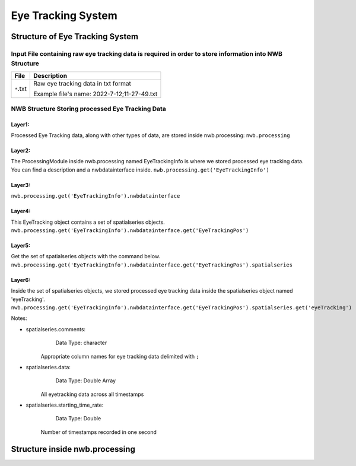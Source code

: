 ********************
Eye Tracking System
********************

Structure of Eye Tracking System
################################


Input File containing raw eye tracking data is required in order to store information into NWB Structure
========================================================================

+---------------+---------------------------------------------------------------------+
|      File     |                       Description                                   |
+===============+=====================================================+===============+
|               | Raw eye tracking data in txt format                                 |
|  ``*``.txt    |                                                                     |
|		| Example file's name: 2022-7-12;11-27-49.txt			      |		     
+---------------+---------------------------------------------------------------------+



NWB Structure Storing processed Eye Tracking Data
=================================================

Layer1:
-----
Processed Eye Tracking data, along with other types of data, are stored inside nwb.processing:
``nwb.processing``

.. image:: figures/systemdlc_layer1.png
   :width: 500px


Layer2:
-----
The ProcessingModule inside nwb.processing named EyeTrackingInfo is where we stored processed eye tracking data.
You can find a description and a nwbdatainterface inside.
``nwb.processing.get('EyeTrackingInfo')``

.. image:: figures/systemeyetracking_layer2.png
   :width: 480px



Layer3:
----- 
``nwb.processing.get('EyeTrackingInfo').nwbdatainterface``

.. image:: figures/systemeyetracking_layer3.png
   :width: 540px


Layer4:
----- 
This EyeTracking object contains a set of spatialseries objects.
``nwb.processing.get('EyeTrackingInfo').nwbdatainterface.get('EyeTrackingPos')``

.. image:: figures/systemeyetracking_layer4.png
   :width: 750px


Layer5:
----- 
Get the set of spatialseries objects with the command below.
``nwb.processing.get('EyeTrackingInfo').nwbdatainterface.get('EyeTrackingPos').spatialseries``

.. image:: figures/systemeyetracking_layer5.png
   :width: 850px


Layer6:
----- 
Inside the set of spatialseries objects, we stored processed eye tracking data inside the spatialseries object named 'eyeTracking'.
``nwb.processing.get('EyeTrackingInfo').nwbdatainterface.get('EyeTrackingPos').spatialseries.get('eyeTracking')``

.. image:: figures/systemeyetracking_spatialseries.png
   :width: 1200px

Notes:

* spatialseries.comments: 
          Data Type: character
	Appropriate column names for eye tracking data delimited with ``;``

* spatialseries.data: 
          Data Type: Double Array
 	All eyetracking data across all timestamps
          
* spatialseries.starting_time_rate:
          Data Type: Double
  	Number of timestamps recorded in one second
	

Structure inside nwb.processing
###############################           

.. image:: figures/systemeyetracking_illustration.png
   :width: 800px
